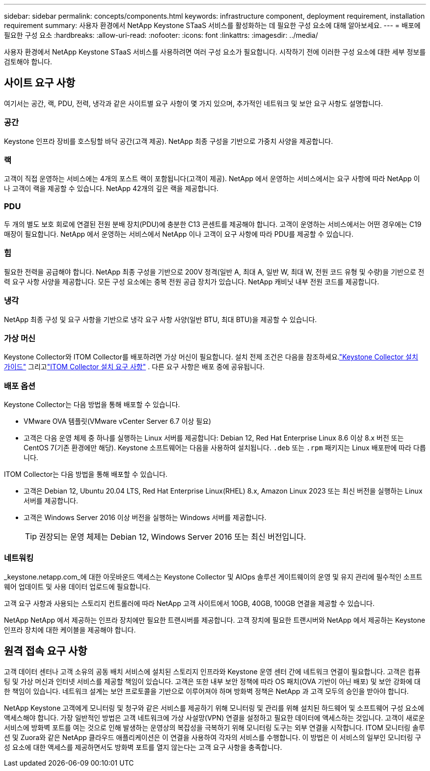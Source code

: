 ---
sidebar: sidebar 
permalink: concepts/components.html 
keywords: infrastructure component, deployment requirement, installation requirement 
summary: 사용자 환경에서 NetApp Keystone STaaS 서비스를 활성화하는 데 필요한 구성 요소에 대해 알아보세요. 
---
= 배포에 필요한 구성 요소
:hardbreaks:
:allow-uri-read: 
:nofooter: 
:icons: font
:linkattrs: 
:imagesdir: ../media/


[role="lead"]
사용자 환경에서 NetApp Keystone STaaS 서비스를 사용하려면 여러 구성 요소가 필요합니다.  시작하기 전에 이러한 구성 요소에 대한 세부 정보를 검토해야 합니다.



== 사이트 요구 사항

여기서는 공간, 랙, PDU, 전력, 냉각과 같은 사이트별 요구 사항이 몇 가지 있으며, 추가적인 네트워크 및 보안 요구 사항도 설명합니다.



=== 공간

Keystone 인프라 장비를 호스팅할 바닥 공간(고객 제공).  NetApp 최종 구성을 기반으로 가중치 사양을 제공합니다.



=== 랙

고객이 직접 운영하는 서비스에는 4개의 포스트 랙이 포함됩니다(고객이 제공).  NetApp 에서 운영하는 서비스에서는 요구 사항에 따라 NetApp 이나 고객이 랙을 제공할 수 있습니다.  NetApp 42개의 깊은 랙을 제공합니다.



=== PDU

두 개의 별도 보호 회로에 연결된 전원 분배 장치(PDU)에 충분한 C13 콘센트를 제공해야 합니다.  고객이 운영하는 서비스에서는 어떤 경우에는 C19 매장이 필요합니다.  NetApp 에서 운영하는 서비스에서 NetApp 이나 고객이 요구 사항에 따라 PDU를 제공할 수 있습니다.



=== 힘

필요한 전력을 공급해야 합니다.  NetApp 최종 구성을 기반으로 200V 정격(일반 A, 최대 A, 일반 W, 최대 W, 전원 코드 유형 및 수량)을 기반으로 전력 요구 사항 사양을 제공합니다.  모든 구성 요소에는 중복 전원 공급 장치가 있습니다.  NetApp 캐비닛 내부 전원 코드를 제공합니다.



=== 냉각

NetApp 최종 구성 및 요구 사항을 기반으로 냉각 요구 사항 사양(일반 BTU, 최대 BTU)을 제공할 수 있습니다.



=== 가상 머신

Keystone Collector와 ITOM Collector를 배포하려면 가상 머신이 필요합니다.  설치 전제 조건은 다음을 참조하세요.link:../installation/installation-overview.html["Keystone Collector 설치 가이드"] 그리고link:../installation/itom-prereqs.html["ITOM Collector 설치 요구 사항"] .  다른 요구 사항은 배포 중에 공유됩니다.



=== 배포 옵션

Keystone Collector는 다음 방법을 통해 배포할 수 있습니다.

* VMware OVA 템플릿(VMware vCenter Server 6.7 이상 필요)
* 고객은 다음 운영 체제 중 하나를 실행하는 Linux 서버를 제공합니다: Debian 12, Red Hat Enterprise Linux 8.6 이상 8.x 버전 또는 CentOS 7(기존 환경에만 해당).  Keystone 소프트웨어는 다음을 사용하여 설치됩니다. `.deb` 또는 `.rpm` 패키지는 Linux 배포판에 따라 다릅니다.


ITOM Collector는 다음 방법을 통해 배포할 수 있습니다.

* 고객은 Debian 12, Ubuntu 20.04 LTS, Red Hat Enterprise Linux(RHEL) 8.x, Amazon Linux 2023 또는 최신 버전을 실행하는 Linux 서버를 제공합니다.
* 고객은 Windows Server 2016 이상 버전을 실행하는 Windows 서버를 제공합니다.
+

TIP: 권장되는 운영 체제는 Debian 12, Windows Server 2016 또는 최신 버전입니다.





=== 네트워킹

_keystone.netapp.com_에 대한 아웃바운드 액세스는 Keystone Collector 및 AIOps 솔루션 게이트웨이의 운영 및 유지 관리에 필수적인 소프트웨어 업데이트 및 사용 데이터 업로드에 필요합니다.

고객 요구 사항과 사용되는 스토리지 컨트롤러에 따라 NetApp 고객 사이트에서 10GB, 40GB, 100GB 연결을 제공할 수 있습니다.

NetApp NetApp 에서 제공하는 인프라 장치에만 필요한 트랜시버를 제공합니다.  고객 장치에 필요한 트랜시버와 NetApp 에서 제공하는 Keystone 인프라 장치에 대한 케이블을 제공해야 합니다.



== 원격 접속 요구 사항

고객 데이터 센터나 고객 소유의 공동 배치 서비스에 설치된 스토리지 인프라와 Keystone 운영 센터 간에 네트워크 연결이 필요합니다.  고객은 컴퓨팅 및 가상 머신과 인터넷 서비스를 제공할 책임이 있습니다.  고객은 또한 내부 보안 정책에 따라 OS 패치(OVA 기반이 아닌 배포) 및 보안 강화에 대한 책임이 있습니다.  네트워크 설계는 보안 프로토콜을 기반으로 이루어져야 하며 방화벽 정책은 NetApp 과 고객 모두의 승인을 받아야 합니다.

NetApp Keystone 고객에게 모니터링 및 청구와 같은 서비스를 제공하기 위해 모니터링 및 관리를 위해 설치된 하드웨어 및 소프트웨어 구성 요소에 액세스해야 합니다.  가장 일반적인 방법은 고객 네트워크에 가상 사설망(VPN) 연결을 설정하고 필요한 데이터에 액세스하는 것입니다.  고객이 새로운 서비스에 방화벽 포트를 여는 것으로 인해 발생하는 운영상의 복잡성을 극복하기 위해 모니터링 도구는 외부 연결을 시작합니다.  ITOM 모니터링 솔루션 및 Zuora와 같은 NetApp 클라우드 애플리케이션은 이 연결을 사용하여 각자의 서비스를 수행합니다.  이 방법은 이 서비스의 일부인 모니터링 구성 요소에 대한 액세스를 제공하면서도 방화벽 포트를 열지 않는다는 고객 요구 사항을 충족합니다.
